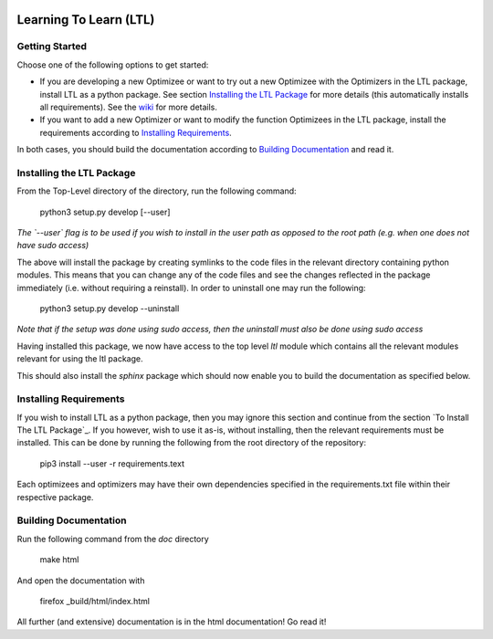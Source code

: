 .. image:: https://circleci.com/gh/IGITUGraz/LTL.svg?style=svg&circle-token=227d26445f67e74ecc1c8904688859b1c49c292f
    :target: https://circleci.com/gh/IGITUGraz/LTL

Learning To Learn (LTL)
+++++++++++++++++++++++

Getting Started
---------------

Choose one of the following options to get started:

* If you are developing a new Optimizee or want to try out a new Optimizee with the Optimizers in the LTL package, install LTL as a python package. See section `Installing the LTL Package`_ for more details (this automatically installs all requirements). See the `wiki <https://github.com/IGITUGraz/LTL/wiki/Writing-new-Optimizees>`_ for more details.
* If you want to add a new Optimizer or want to modify the function Optimizees in the LTL package, install the requirements according to `Installing Requirements`_.

In both cases, you should build the documentation according to `Building Documentation`_ and read it.
   

Installing the LTL Package
--------------------------

From the Top-Level directory of the directory, run the following command:

    python3 setup.py develop [--user]

*The `--user` flag is to be used if you wish to install in the user path as opposed
to the root path (e.g. when one does not have sudo access)*

The above will install the package by creating symlinks to the code files in the 
relevant directory containing python modules. This means that you can change any
of the code files and see the changes reflected in the package immediately (i.e.
without requiring a reinstall). In order to uninstall one may run the following:

    python3 setup.py develop --uninstall

*Note that if the setup was done using sudo access, then the uninstall must also
be done using sudo access*

Having installed this package, we now have access to the top level `ltl` module
which contains all the relevant modules relevant for using the ltl package.

This should also install the `sphinx` package which should now enable you to build
the documentation as specified below.

Installing Requirements
-----------------------

If you wish to install LTL as a python package, then you may ignore this section and continue from the section `To Install The LTL Package`_. If you however, wish to use it as-is, without installing, then the relevant requirements must be installed. This can be done by running the following from the root directory of the repository:

    pip3 install --user -r requirements.text

Each optimizees and optimizers may have their own dependencies specified in the requirements.txt file within their
respective package.

Building Documentation
----------------------
Run the following command from the `doc` directory

    make html 

And open the documentation with 

   firefox _build/html/index.html

All further (and extensive) documentation is in the html documentation!
Go read it!
